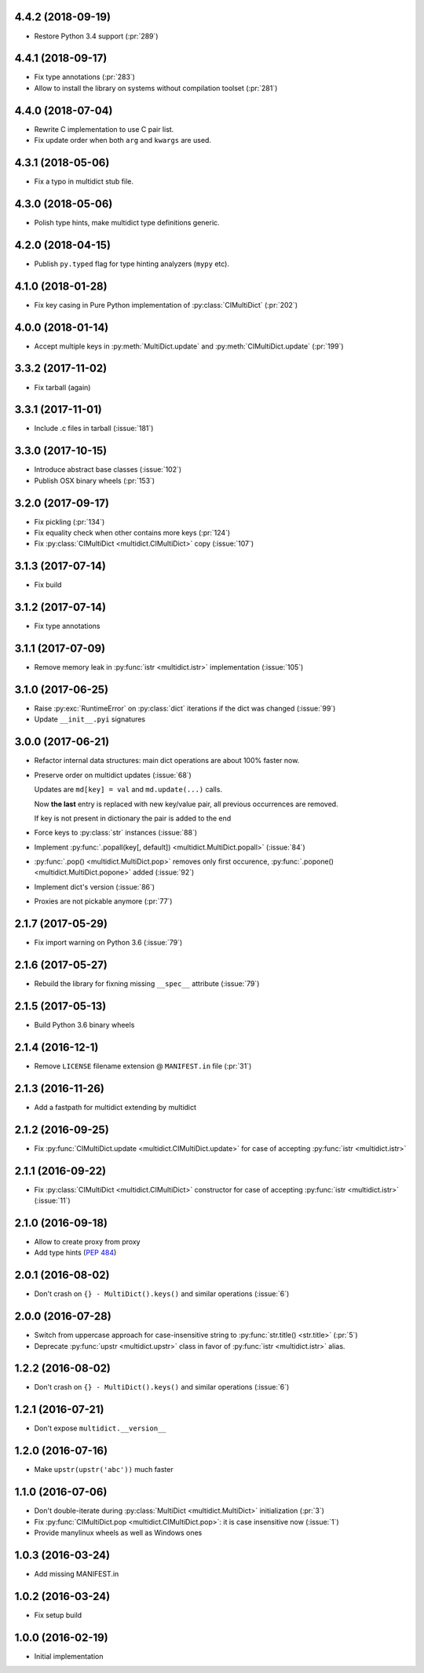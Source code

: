 .. _changes:

4.4.2 (2018-09-19)
------------------

* Restore Python 3.4 support (:pr:`289`)


4.4.1 (2018-09-17)
------------------

* Fix type annotations (:pr:`283`)

* Allow to install the library on systems without compilation toolset
  (:pr:`281`)


4.4.0 (2018-07-04)
------------------

* Rewrite C implementation to use C pair list.

* Fix update order when both ``arg`` and ``kwargs`` are used.


4.3.1 (2018-05-06)
------------------

* Fix a typo in multidict stub file.

4.3.0 (2018-05-06)
------------------

* Polish type hints, make multidict type definitions generic.

4.2.0 (2018-04-15)
------------------

* Publish ``py.typed`` flag for type hinting analyzers (``mypy`` etc).

4.1.0 (2018-01-28)
------------------

* Fix key casing in Pure Python implementation of
  :py:class:`CIMultiDict` (:pr:`202`)

4.0.0 (2018-01-14)
------------------

* Accept multiple keys in :py:meth:`MultiDict.update` and
  :py:meth:`CIMultiDict.update` (:pr:`199`)

3.3.2 (2017-11-02)
------------------

* Fix tarball (again)


3.3.1 (2017-11-01)
------------------

* Include .c files in tarball (:issue:`181`)


3.3.0 (2017-10-15)
------------------

* Introduce abstract base classes (:issue:`102`)

* Publish OSX binary wheels (:pr:`153`)


3.2.0 (2017-09-17)
------------------

* Fix pickling (:pr:`134`)

* Fix equality check when other contains more keys (:pr:`124`)

* Fix :py:class:`CIMultiDict <multidict.CIMultiDict>` copy (:issue:`107`)

3.1.3 (2017-07-14)
------------------

* Fix build

3.1.2 (2017-07-14)
------------------

* Fix type annotations

3.1.1 (2017-07-09)
------------------

* Remove memory leak in :py:func:`istr <multidict.istr>` implementation (:issue:`105`)

3.1.0 (2017-06-25)
------------------

* Raise :py:exc:`RuntimeError` on :py:class:`dict` iterations if the dict was changed (:issue:`99`)

* Update ``__init__.pyi`` signatures

3.0.0 (2017-06-21)
------------------

* Refactor internal data structures: main dict operations are about
  100% faster now.

* Preserve order on multidict updates (:issue:`68`)

  Updates are ``md[key] = val`` and ``md.update(...)`` calls.

  Now **the last** entry is replaced with new key/value pair, all
  previous occurrences are removed.

  If key is not present in dictionary the pair is added to the end

* Force keys to :py:class:`str` instances (:issue:`88`)

* Implement :py:func:`.popall(key[, default]) <multidict.MultiDict.popall>` (:issue:`84`)

* :py:func:`.pop() <multidict.MultiDict.pop>` removes only first occurence, :py:func:`.popone() <multidict.MultiDict.popone>` added (:issue:`92`)

* Implement dict's version (:issue:`86`)

* Proxies are not pickable anymore (:pr:`77`)

2.1.7 (2017-05-29)
------------------

* Fix import warning on Python 3.6 (:issue:`79`)

2.1.6 (2017-05-27)
------------------

* Rebuild the library for fixning missing ``__spec__`` attribute (:issue:`79`)

2.1.5 (2017-05-13)
------------------

* Build Python 3.6 binary wheels

2.1.4 (2016-12-1)
------------------

* Remove ``LICENSE`` filename extension @ ``MANIFEST.in`` file (:pr:`31`)

2.1.3 (2016-11-26)
------------------

* Add a fastpath for multidict extending by multidict


2.1.2 (2016-09-25)
------------------

* Fix :py:func:`CIMultiDict.update <multidict.CIMultiDict.update>` for case of accepting :py:func:`istr <multidict.istr>`


2.1.1 (2016-09-22)
------------------

* Fix :py:class:`CIMultiDict <multidict.CIMultiDict>` constructor for case of accepting :py:func:`istr <multidict.istr>` (:issue:`11`)


2.1.0 (2016-09-18)
------------------

* Allow to create proxy from proxy

* Add type hints (:pep:`484`)


2.0.1 (2016-08-02)
------------------

* Don't crash on ``{} - MultiDict().keys()`` and similar operations (:issue:`6`)


2.0.0 (2016-07-28)
------------------

* Switch from uppercase approach for case-insensitive string to
  :py:func:`str.title() <str.title>` (:pr:`5`)

* Deprecate :py:func:`upstr <multidict.upstr>` class in favor of :py:func:`istr <multidict.istr>` alias.

1.2.2 (2016-08-02)
------------------

* Don't crash on ``{} - MultiDict().keys()`` and similar operations (:issue:`6`)

1.2.1 (2016-07-21)
------------------

* Don't expose ``multidict.__version__``


1.2.0 (2016-07-16)
------------------

* Make ``upstr(upstr('abc'))`` much faster


1.1.0 (2016-07-06)
------------------

* Don't double-iterate during :py:class:`MultiDict <multidict.MultiDict>` initialization (:pr:`3`)

* Fix :py:func:`CIMultiDict.pop <multidict.CIMultiDict.pop>`: it is case insensitive now (:issue:`1`)

* Provide manylinux wheels as well as Windows ones

1.0.3 (2016-03-24)
------------------

* Add missing MANIFEST.in

1.0.2 (2016-03-24)
------------------

* Fix setup build


1.0.0 (2016-02-19)
------------------

* Initial implementation
